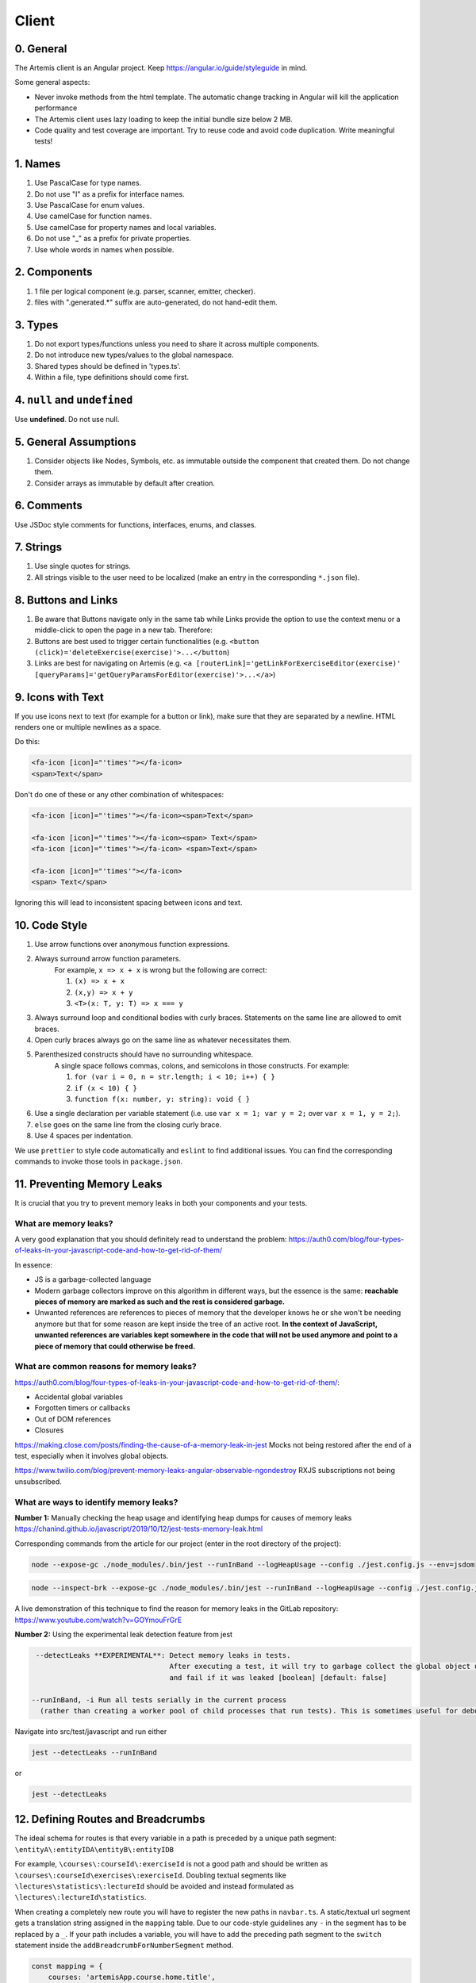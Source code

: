 ******
Client
******

0. General
==========

The Artemis client is an Angular project. Keep https://angular.io/guide/styleguide in mind.

Some general aspects:

* Never invoke methods from the html template. The automatic change tracking in Angular will kill the application performance
* The Artemis client uses lazy loading to keep the initial bundle size below 2 MB.
* Code quality and test coverage are important. Try to reuse code and avoid code duplication. Write meaningful tests!

1. Names
========

1. Use PascalCase for type names.
2. Do not use "I" as a prefix for interface names.
3. Use PascalCase for enum values.
4. Use camelCase for function names.
5. Use camelCase for property names and local variables.
6. Do not use "_" as a prefix for private properties.
7. Use whole words in names when possible.

2. Components
=============

1. 1 file per logical component (e.g. parser, scanner, emitter, checker).
2. files with ".generated.*" suffix are auto-generated, do not hand-edit them.

3. Types
========

1. Do not export types/functions unless you need to share it across multiple components.
2. Do not introduce new types/values to the global namespace.
3. Shared types should be defined in 'types.ts'.
4. Within a file, type definitions should come first.

4. ``null`` and ``undefined``
=============================

Use **undefined**. Do not use null.

5. General Assumptions
======================

1. Consider objects like Nodes, Symbols, etc. as immutable outside the component that created them. Do not change them.
2. Consider arrays as immutable by default after creation.

6. Comments
============

Use JSDoc style comments for functions, interfaces, enums, and classes.

7. Strings
============

1. Use single quotes for strings.
2. All strings visible to the user need to be localized (make an entry in the corresponding ``*.json`` file).

8. Buttons and Links
====================

1. Be aware that Buttons navigate only in the same tab while Links provide the option to use the context menu or a middle-click to open the page in a new tab. Therefore:
2. Buttons are best used to trigger certain functionalities (e.g. ``<button (click)='deleteExercise(exercise)'>...</button``)
3. Links are best for navigating on Artemis (e.g. ``<a [routerLink]='getLinkForExerciseEditor(exercise)' [queryParams]='getQueryParamsForEditor(exercise)'>...</a>``)

9. Icons with Text
====================

If you use icons next to text (for example for a button or link), make sure that they are separated by a newline. HTML renders one or multiple newlines as a space.

Do this:

.. code-block:: html+ng2

    <fa-icon [icon]="'times'"></fa-icon>
    <span>Text</span>

Don't do one of these or any other combination of whitespaces:

.. code-block:: html+ng2

    <fa-icon [icon]="'times'"></fa-icon><span>Text</span>

    <fa-icon [icon]="'times'"></fa-icon><span> Text</span>
    <fa-icon [icon]="'times'"></fa-icon> <span>Text</span>

    <fa-icon [icon]="'times'"></fa-icon>
    <span> Text</span>

Ignoring this will lead to inconsistent spacing between icons and text.

10. Code Style
==============

1. Use arrow functions over anonymous function expressions.
2. Always surround arrow function parameters.
    For example, ``x => x + x`` is wrong but the following are correct:

    1. ``(x) => x + x``
    2. ``(x,y) => x + y``
    3. ``<T>(x: T, y: T) => x === y``

3. Always surround loop and conditional bodies with curly braces. Statements on the same line are allowed to omit braces.
4. Open curly braces always go on the same line as whatever necessitates them.
5. Parenthesized constructs should have no surrounding whitespace.
    A single space follows commas, colons, and semicolons in those constructs. For example:

    1. ``for (var i = 0, n = str.length; i < 10; i++) { }``
    2. ``if (x < 10) { }``
    3. ``function f(x: number, y: string): void { }``

6. Use a single declaration per variable statement (i.e. use ``var x = 1; var y = 2;`` over ``var x = 1, y = 2;``).
7. ``else`` goes on the same line from the closing curly brace.
8. Use 4 spaces per indentation.

We use ``prettier`` to style code automatically and ``eslint`` to find additional issues.
You can find the corresponding commands to invoke those tools in ``package.json``.

11. Preventing Memory Leaks
===========================

It is crucial that you try to prevent memory leaks in both your components and your tests.

What are memory leaks?
**********************

A very good explanation that you should definitely read to understand the problem: https://auth0.com/blog/four-types-of-leaks-in-your-javascript-code-and-how-to-get-rid-of-them/

In essence:

*  JS is a garbage-collected language
*  Modern garbage collectors improve on this algorithm in different ways, but the essence is the same: **reachable pieces of memory are marked as such and the rest is considered garbage.**
*  Unwanted references are references to pieces of memory that the developer knows he or she won't be needing
   anymore but that for some reason are kept inside the tree of an active root. **In the context of JavaScript, unwanted references are variables kept somewhere in the code that will not be used anymore and point to a piece of memory that could otherwise be freed.**

What are common reasons for memory leaks?
*****************************************
https://auth0.com/blog/four-types-of-leaks-in-your-javascript-code-and-how-to-get-rid-of-them/:

*  Accidental global variables
*  Forgotten timers or callbacks
*  Out of DOM references
*  Closures

https://making.close.com/posts/finding-the-cause-of-a-memory-leak-in-jest
Mocks not being restored after the end of a test, especially when it involves global objects.

https://www.twilio.com/blog/prevent-memory-leaks-angular-observable-ngondestroy
RXJS subscriptions not being unsubscribed.

What are ways to identify memory leaks?
*****************************************
**Number 1:** Manually checking the heap usage and identifying heap dumps for causes of memory leaks
https://chanind.github.io/javascript/2019/10/12/jest-tests-memory-leak.html

Corresponding commands from the article for our project (enter in the root directory of the project):

.. code-block:: text

   node --expose-gc ./node_modules/.bin/jest --runInBand --logHeapUsage --config ./jest.config.js --env=jsdom

.. code-block:: text

   node --inspect-brk --expose-gc ./node_modules/.bin/jest --runInBand --logHeapUsage --config ./jest.config.js --env=jsdom

A live demonstration of this technique to find the reason for memory leaks in the GitLab repository: https://www.youtube.com/watch?v=GOYmouFrGrE

**Number 2:** Using the experimental leak detection feature from jest


.. code-block:: text

   --detectLeaks **EXPERIMENTAL**: Detect memory leaks in tests.
                                   After executing a test, it will try to garbage collect the global object used,
                                   and fail if it was leaked [boolean] [default: false]

  --runInBand, -i Run all tests serially in the current process
    (rather than creating a worker pool of child processes that run tests). This is sometimes useful for debugging, but such use cases are pretty rare.



Navigate into src/test/javascript and run either

.. code-block:: text

   jest --detectLeaks --runInBand

or

.. code-block:: text

   jest --detectLeaks


12. Defining Routes and Breadcrumbs
===================================

The ideal schema for routes is that every variable in a path is preceded by a unique path segment: ``\entityA\:entityIDA\entityB\:entityIDB``

For example, ``\courses\:courseId\:exerciseId`` is not a good path and should be written as ``\courses\:courseId\exercises\:exerciseId``.
Doubling textual segments like ``\lectures\statistics\:lectureId`` should be avoided and instead formulated as ``\lectures\:lectureId\statistics``.

When creating a completely new route you will have to register the new paths in ``navbar.ts``. A static/textual url segment gets a translation string assigned in the ``mapping`` table. Due to our code-style guidelines any ``-`` in the segment has to be replaced by a ``_``. If your path includes a variable, you will have to add the preceding path segment to the ``switch`` statement inside the ``addBreadcrumbForNumberSegment`` method.

.. code-block:: ts

    const mapping = {
        courses: 'artemisApp.course.home.title',
        lectures: 'artemisApp.lecture.home.title',
        // put your new directly translated url segments here
        // the index is the path segment in which '-' have to be replaced by '_'
        // the value is the translation string
        your_case: 'artemisApp.cases.title',
    };

    addBreadcrumbForNumberSegment(currentPath: string, segment: string): void {
        switch (this.lastRouteUrlSegment) {
            case 'course-management':
                // handles :courseId
                break;
            case 'lectures':
                // handles :lectureId
                break;
            case 'your-case':
                // add a case here for your :variable which is preceded in the path by 'your-case'
                break;
        }
    }

13. Strict Template Check
=========================

To prevent errors for strict template rule in TypeScript, Artemis uses following approaches.

Use ArtemisTranslatePipe instead of TranslatePipe
*************************************************
Do not use ``placeholder="{{ 'global.form.newpassword.placeholder' | translate }}"``

Use ``placeholder="{{ 'global.form.newpassword.placeholder' | artemisTranslate }}"``

Use ArtemisTimeAgoPipe instead of TimeAgoPipe
*********************************************
Do not use ``<span [ngbTooltip]="submittedDate | artemisDate">{{ submittedDate | amTimeAgo }}</span>``

Use ``<span [ngbTooltip]="submittedDate | artemisDate">{{ submittedDate | artemisTimeAgo }}</span>``

14. Chart Instantiation
=======================

We are using the framework `ngx-charts <https://github.com/swimlane/ngx-charts>`_ in order to instantiate charts and diagrams in Artemis.

The following is an example HTML template for a vertical bar chart:

.. code-block:: html+ng2

    <div #containerRef class="col-md-9">
        <ngx-charts-bar-vertical
            [view]="[containerRef.offsetWidth, 300]"
            [results]="ngxData"
            [scheme]="color"
            [legend]="false"
            [xAxis]="true"
            [yAxis]="true"
            [yScaleMax]="20"
            [roundEdges]="true"
            [showDataLabel]="true">
            <ng-template #tooltipTemplate let-model="model">
                {{ labelTitle }}: {{ round((model.value / totalValue) * 100, 1) }}%
            </ng-template>
        </ngx-charts-bar-vertical>
    </div>

Here are a few tips when using this framework:

    1. In order to configure the content of the tooltips in the chart, declare a `ng-template <https://angular.io/api/core/ng-template>`_ with the reference ``#tooltipTemplate``
       containing the desired content within the selector. The framework dynamically recognizes this template. In the example above,
       the tooltips are configured in order to present the percentage value corresponding to the absolute value represented by the bar.
       Depending on the chart type, there is more than one type of tooltip configurable.
       For more information visit https://swimlane.gitbook.io/ngx-charts/

    2. In order to manipulate the content of the data label (e.g. the text floating above a chart bar), the framework provides a ``[dataLabelFormatting]`` property in the
       HTML template that can be assigned to a method. For example:

       .. code-block:: html+ng2

          [dataLabelFormatting]="formatDataLabel"

       with

       .. code-block:: ts

          formatDataLabel(averageScore: number): string {
                  return averageScore + '%';
              }

       appends a percentage sign to the data label.

       .. TIP::
           The method is passed to the framework itself and executed there. This means on runtime, it does not have access to global variables of the component it is originally implemented in.
           If this access is necessary, create a (readonly) variable assigned to this method and bind it to the component: ``readonly bindFormatting = this.formatDataLabel.bind(this);``

    3. Some design properties are not directly configurable via the framework (e.g. the font-size and weight of the data labels).
       The tool ``::ng-deep`` is useful in these situations as it allows to change some of these properties by overwriting them in
       a corresponding style sheet. Adapting the font-size and weight of data labels would look like this:

       .. WARNING::
           ``::ng-deep`` breaks the view encapsulation of the rule. This can lead to undesired and flaky side effects on other pages of Artemis.
           For more information, refer to the `Angular documentation <https://angular.io/guide/component-styles#deprecated-deep--and-ng-deep>`_.
           **Therefore, only use this annotation if this is absolutely necessary.** To limit the potential of side effects, add a ``:host`` in front of the command.

       .. code-block:: css

           :host::ng-deep .textDataLabel {
               font-weight: bolder;
               font-size: 15px !important;
           }

    4. In order to make the chart responsive in width, bind it to the width of its parent container.
       First, annotate the parent container with a reference (in the example ``#containerRef``).
       Then, when configuring the dimensions of the chart in ``[view]``, insert ``containerRef.offsetWidth`` instead
       of an specific value for the width.

    5. There are two ways to keep axis labels and axis ticks translation-sensitive if they contain natural language:

       * Axis labels are passed directly as property in the HTML template. Simply insert the translation string together with the translate pipe:

       .. code-block: html+ng2

           [xAxisLabel]="'artemisApp.examMonitoring.charts.xAxisLabel' | artemisTranslate"
           [yAxisLabel]="'artemisApp.examMonitoring.charts.yAxisLabel' | artemisTranslate"

       * For some chart types, the framework derives the ticks of one axis from the name properties of the passed data objects.
         So, these names have to be translated every time the user switches the language settings.
         In this case, inject the ``TranslateService`` to the underlying component and subscribe to the ``onLangChange`` event emitter:

       .. code-block: ts

           constructor(private translateService: TranslateService) {
                this.translateService.onLangChange.subscribe(() => {
                    this.updateXAxisLabel(); // a method re-assigning the names of the objects to the translated string
                });
           }

Some parts of these guidelines are adapted from https://github.com/microsoft/TypeScript-wiki/blob/main/Coding-guidelines.md

15. Responsive Layout
=====================

Ensure that the layout of your page or component shrinks accordingly and adapts to all display sizes (responsive design).

Prefer using the ``.container`` class (https://getbootstrap.com/docs/5.2/layout/containers/) when you want limit the page width on extra-large screens.
Do not use the following for this purpose if it can be avoided:

.. code-block:: html

    <div class="row justify-content-center">
        <div class="col-12 col-lg-8">
            <!-- Do not do this -->
        </div>
    </div>
